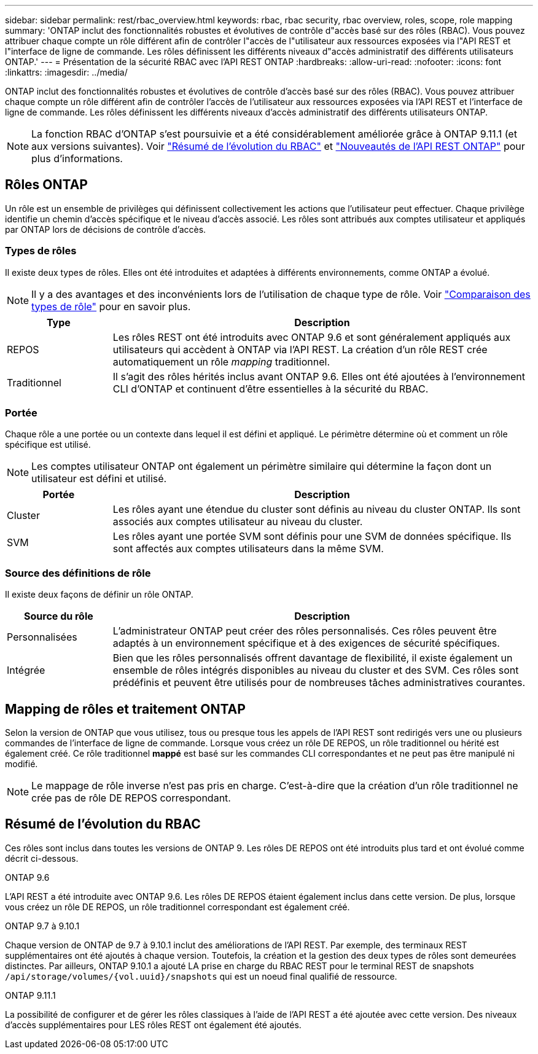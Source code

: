 ---
sidebar: sidebar 
permalink: rest/rbac_overview.html 
keywords: rbac, rbac security, rbac overview, roles, scope, role mapping 
summary: 'ONTAP inclut des fonctionnalités robustes et évolutives de contrôle d"accès basé sur des rôles (RBAC). Vous pouvez attribuer chaque compte un rôle différent afin de contrôler l"accès de l"utilisateur aux ressources exposées via l"API REST et l"interface de ligne de commande. Les rôles définissent les différents niveaux d"accès administratif des différents utilisateurs ONTAP.' 
---
= Présentation de la sécurité RBAC avec l'API REST ONTAP
:hardbreaks:
:allow-uri-read: 
:nofooter: 
:icons: font
:linkattrs: 
:imagesdir: ../media/


[role="lead"]
ONTAP inclut des fonctionnalités robustes et évolutives de contrôle d'accès basé sur des rôles (RBAC). Vous pouvez attribuer chaque compte un rôle différent afin de contrôler l'accès de l'utilisateur aux ressources exposées via l'API REST et l'interface de ligne de commande. Les rôles définissent les différents niveaux d'accès administratif des différents utilisateurs ONTAP.


NOTE: La fonction RBAC d'ONTAP s'est poursuivie et a été considérablement améliorée grâce à ONTAP 9.11.1 (et aux versions suivantes). Voir link:../rest/rbac_overview.html#summary-of-rbac-evolution["Résumé de l'évolution du RBAC"] et link:../whats-new.html["Nouveautés de l'API REST ONTAP"] pour plus d'informations.



== Rôles ONTAP

Un rôle est un ensemble de privilèges qui définissent collectivement les actions que l'utilisateur peut effectuer. Chaque privilège identifie un chemin d'accès spécifique et le niveau d'accès associé. Les rôles sont attribués aux comptes utilisateur et appliqués par ONTAP lors de décisions de contrôle d'accès.



=== Types de rôles

Il existe deux types de rôles. Elles ont été introduites et adaptées à différents environnements, comme ONTAP a évolué.


NOTE: Il y a des avantages et des inconvénients lors de l'utilisation de chaque type de rôle. Voir link:../rest/rbac_roles_users.html#comparing-the-role-types["Comparaison des types de rôle"] pour en savoir plus.

[cols="20,80"]
|===
| Type | Description 


| REPOS | Les rôles REST ont été introduits avec ONTAP 9.6 et sont généralement appliqués aux utilisateurs qui accèdent à ONTAP via l'API REST. La création d'un rôle REST crée automatiquement un rôle _mapping_ traditionnel. 


| Traditionnel | Il s'agit des rôles hérités inclus avant ONTAP 9.6. Elles ont été ajoutées à l'environnement CLI d'ONTAP et continuent d'être essentielles à la sécurité du RBAC. 
|===


=== Portée

Chaque rôle a une portée ou un contexte dans lequel il est défini et appliqué. Le périmètre détermine où et comment un rôle spécifique est utilisé.


NOTE: Les comptes utilisateur ONTAP ont également un périmètre similaire qui détermine la façon dont un utilisateur est défini et utilisé.

[cols="20,80"]
|===
| Portée | Description 


| Cluster | Les rôles ayant une étendue du cluster sont définis au niveau du cluster ONTAP. Ils sont associés aux comptes utilisateur au niveau du cluster. 


| SVM | Les rôles ayant une portée SVM sont définis pour une SVM de données spécifique. Ils sont affectés aux comptes utilisateurs dans la même SVM. 
|===


=== Source des définitions de rôle

Il existe deux façons de définir un rôle ONTAP.

[cols="20,80"]
|===
| Source du rôle | Description 


| Personnalisées | L'administrateur ONTAP peut créer des rôles personnalisés. Ces rôles peuvent être adaptés à un environnement spécifique et à des exigences de sécurité spécifiques. 


| Intégrée | Bien que les rôles personnalisés offrent davantage de flexibilité, il existe également un ensemble de rôles intégrés disponibles au niveau du cluster et des SVM. Ces rôles sont prédéfinis et peuvent être utilisés pour de nombreuses tâches administratives courantes. 
|===


== Mapping de rôles et traitement ONTAP

Selon la version de ONTAP que vous utilisez, tous ou presque tous les appels de l'API REST sont redirigés vers une ou plusieurs commandes de l'interface de ligne de commande. Lorsque vous créez un rôle DE REPOS, un rôle traditionnel ou hérité est également créé. Ce rôle traditionnel *mappé* est basé sur les commandes CLI correspondantes et ne peut pas être manipulé ni modifié.


NOTE: Le mappage de rôle inverse n'est pas pris en charge. C'est-à-dire que la création d'un rôle traditionnel ne crée pas de rôle DE REPOS correspondant.



== Résumé de l'évolution du RBAC

Ces rôles sont inclus dans toutes les versions de ONTAP 9. Les rôles DE REPOS ont été introduits plus tard et ont évolué comme décrit ci-dessous.

.ONTAP 9.6
L'API REST a été introduite avec ONTAP 9.6. Les rôles DE REPOS étaient également inclus dans cette version. De plus, lorsque vous créez un rôle DE REPOS, un rôle traditionnel correspondant est également créé.

.ONTAP 9.7 à 9.10.1
Chaque version de ONTAP de 9.7 à 9.10.1 inclut des améliorations de l'API REST. Par exemple, des terminaux REST supplémentaires ont été ajoutés à chaque version. Toutefois, la création et la gestion des deux types de rôles sont demeurées distinctes. Par ailleurs, ONTAP 9.10.1 a ajouté LA prise en charge du RBAC REST pour le terminal REST de snapshots `/api/storage/volumes/{vol.uuid}/snapshots` qui est un noeud final qualifié de ressource.

.ONTAP 9.11.1
La possibilité de configurer et de gérer les rôles classiques à l'aide de l'API REST a été ajoutée avec cette version. Des niveaux d'accès supplémentaires pour LES rôles REST ont également été ajoutés.
